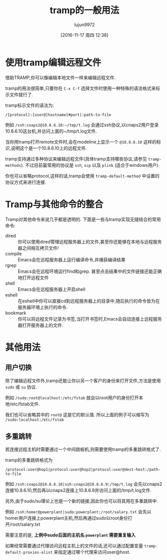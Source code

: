 #+TITLE: tramp的一般用法
#+AUTHOR: lujun9972
#+CATEGORY: emacs,tramp
#+DATE: [2016-11-17 周四 12:38]
#+OPTIONS: ^:{}

* 使用tramp编辑远程文件
借助TRAMP,你可以像编辑本地文件一样来编辑远程文件. 

tramp的用法很简单,只要你在 =C-x C-f= 选择文件时使用一种特殊的语法格式来标示文件就行了. 

tramp标示文件的语法为: 

#+BEGIN_EXAMPLE
  /[protocol]:[user@]hostname[#port]:path-to-file 
#+END_EXAMPLE

例如 =/ssh:cnaps2@10.8.6.10:~/tmp/t.log= 会通过ssh协议,以cnaps2用户登录10.8.6.10这台机,并访问上面的~/tmp/t.log文件.

当你用tramp打开remote文件时,会在modeline上显示一个 =@10.8.6.10= 这样的标识,说明这个是一个10.8.6.10上的远程文件.

tramp支持通过多种协议来编辑远程文件(具体tramp支持哪些协议,请参见 =tramp-methods=).
不过目前最常用的协议是 =ssh=, =scp= 以及 =plink= (适合于windows用户)

你也可以省略protocol,这样的话,tramp会使用 =tramp-default-method= 中设置的协议方式来进行连接.
* Tramp与其他命令的整合
Tramp对其他命令来说几乎都是透明的. 下面是一些与tramp实现无缝结合的常用命令:

+ dired :: 你可以使用dired管理远程服务器上的文件,甚至你还能够在本地与远程服务器之间相互拷贝文件!
+ compile :: Emacs会在远程服务器上运行编译命令,并捕获编译结果
+ rgrep :: Emacs会在远程环境运行find和grep. 甚至点击结果中的文件链接还能正确地打开远程文件
+ shell :: Emacs会在远程服务器上开启shell
+ eshell :: 在eshell中你可以直接cd到远程服务器上的目录中,随后执行的命令皆为在服务器环境上执行的命令.
+ bookmark :: 你可以将远程文件记录为书签,当打开书签时,Emacs会自动连接上远程服务器打开服务器上的文件.
* 其他用法
** 用户切换
除了编辑远程文件外,tramp还能让你以另一个客户的身份来打开文件,方法是使用 =sudo= 或 =su= 协议.

例如 =/sudo:root@localhost:/etc/fstab= 就会以root用户的身份打开本地/etc/fstab文件.

我们也可以省略其中的 =root@= 这是它的默认值. 所以上面的例子可以缩写为 =/sudo:localhost:/etc/fstab=
** 多重跳转
若连接远程主机时需要通过一个中间跳板机,则需要使用tramp的多重跳转格式了.

tramp的多重跳转格式为
#+BEGIN_EXAMPLE
  /protocol:user@hop1|protocol:user@hop2|protocol:user@dest-host:/path-to-file
#+END_EXAMPLE

例如 =/ssh:cnaps2@10.8.6.10|ssh:cnaps2@10.8.6.9:/tmp/t.log= 会先以cnaps2连接10.8.6.10,然后再以cnaps2连接上10.8.6.9并访问上面的/tmp/t.log文件.

另外,由于sudo/su理论上也是一个新的链接,因此你也可以将其用在多重跳转中.

例如 =/ssh:homer@powerplant|sudo:powerplant:/root/salary.txt= 会先以homer用户连接上powerplant主机,然后再通过sudo以root身份打开/root/salary.txt

需要注意的是, *上例中sudo后面的主机名 =powerplant= 需要重复输入*

如果经常需要通过代理访问远程主机上的文件的话,还可以通过配置变量 =tramp-default-proxies-alist= 来指定通过哪个代理来访问user@host. 
